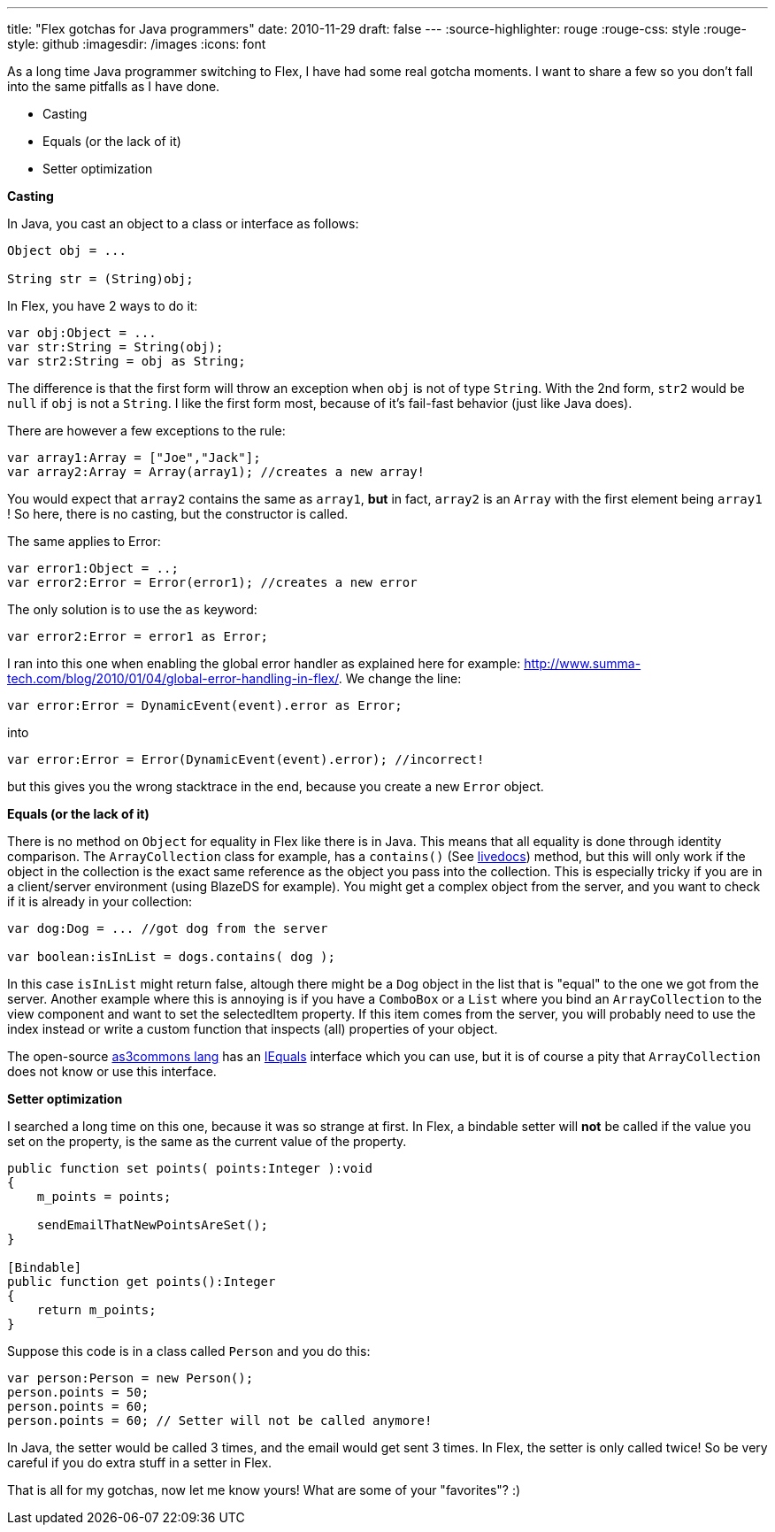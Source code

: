 ---
title: "Flex gotchas for Java programmers"
date: 2010-11-29
draft: false
---
:source-highlighter: rouge
:rouge-css: style
:rouge-style: github
:imagesdir: /images
:icons: font

As a long time Java programmer switching to Flex, I have had some real gotcha moments. I want to share a few so you don't fall into the same pitfalls as I have done.

* Casting
* Equals (or the lack of it)
* Setter optimization

*Casting*

In Java, you cast an object to a class or interface as follows:

[source,java]
----

Object obj = ...

String str = (String)obj;

----

In Flex, you have 2 ways to do it:

[source]
----
var obj:Object = ...
var str:String = String(obj);
var str2:String = obj as String;
----

The difference is that the first form will throw an exception when `obj` is not of type `String`. With the 2nd form, `str2` would be `null` if `obj` is not a `String`. I like the first form most, because of it's fail-fast behavior (just like Java does).

There are however a few exceptions to the rule:

[source]
----

var array1:Array = ["Joe","Jack"];
var array2:Array = Array(array1); //creates a new array!

----

You would expect that `array2` contains the same as `array1`, *but* in fact, `array2` is an `Array` with the first element being `array1` ! So here, there is no casting, but the constructor is called.

The same applies to Error:

[source]
----
var error1:Object = ..;
var error2:Error = Error(error1); //creates a new error
----

The only solution is to use the `as` keyword:

[source]
----
var error2:Error = error1 as Error;
----

I ran into this one when enabling the global error handler as explained here for example: http://www.summa-tech.com/blog/2010/01/04/global-error-handling-in-flex/. We change the line:

[source]
----
var error:Error = DynamicEvent(event).error as Error;
----

into

[source]
----
var error:Error = Error(DynamicEvent(event).error); //incorrect!
----

but this gives you the wrong stacktrace in the end, because you create a new `Error` object.

*Equals (or the lack of it)*

There is no method on `Object` for equality in Flex like there is in Java. This means that all equality is done through identity comparison. The `ArrayCollection` class for example, has a `contains()` (See http://help.adobe.com/en_US/FlashPlatform/reference/actionscript/3/mx/collections/ListCollectionView.html#contains()[livedocs]) method, but this will only work if the object in the collection is the exact same reference as the object you pass into the collection. This is especially tricky if you are in a client/server environment (using BlazeDS for example). You might get a complex object from the server, and you want to check if it is already in your collection:

[source]
----

var dog:Dog = ... //got dog from the server

var boolean:isInList = dogs.contains( dog );

----

In this case `isInList` might return false, altough there might be a `Dog` object in the list that is "equal" to the one we got from the server. Another example where this is annoying is if you have a `ComboBox` or a `List` where you bind an `ArrayCollection` to the view component and want to set the selectedItem property. If this item comes from the server, you will probably need to use the index instead or write a custom function that inspects (all) properties of your object.

The open-source http://www.as3commons.org/as3-commons-lang/index.html[as3commons lang] has an http://www.as3commons.org/as3-commons-lang/asdoc/org/as3commons/lang/IEquals.html#equals()[IEquals] interface which you can use, but it is of course a pity that `ArrayCollection` does not know or use this interface.

*Setter optimization*

I searched a long time on this one, because it was so strange at first. In Flex, a bindable setter will *not* be called if the value you set on the property, is the same as the current value of the property.

[source]
----

public function set points( points:Integer ):void
{
    m_points = points;

    sendEmailThatNewPointsAreSet();
}

[Bindable]
public function get points():Integer
{
    return m_points;
}

----

Suppose this code is in a class called `Person` and you do this:

[source]
----

var person:Person = new Person();
person.points = 50;
person.points = 60;
person.points = 60; // Setter will not be called anymore!

----

In Java, the setter would be called 3 times, and the email would get sent 3 times. In Flex, the setter is only called twice! So be very careful if you do extra stuff in a setter in Flex.

That is all for my gotchas, now let me know yours! What are some of your "favorites"? :)
